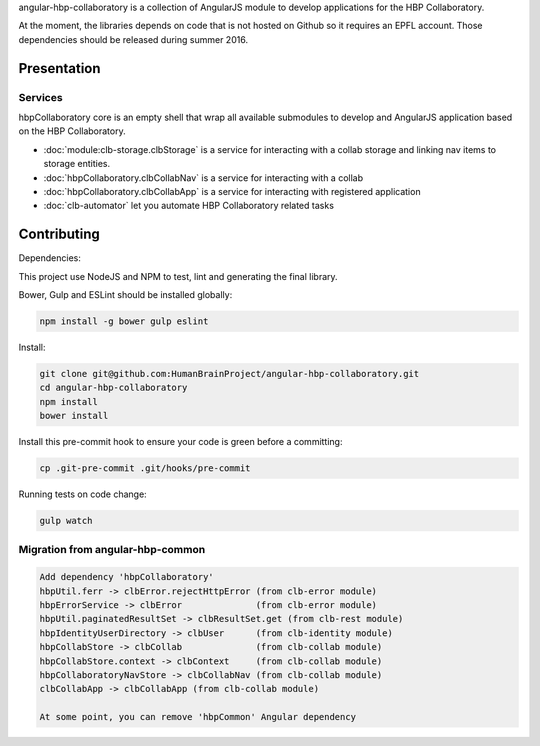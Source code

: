 angular-hbp-collaboratory is a collection of AngularJS module to
develop applications for the HBP Collaboratory.

At the moment, the libraries depends on code that is not hosted on Github so
it requires an EPFL account. Those dependencies should be released during
summer 2016.

Presentation
============


Services
--------

hbpCollaboratory core is an empty shell that wrap all available submodules
to develop and AngularJS application based on the HBP Collaboratory.

- :doc:`module:clb-storage.clbStorage` is a service for interacting
  with a collab storage and linking nav items to storage entities.
- :doc:`hbpCollaboratory.clbCollabNav` is a service for interacting
  with a collab
- :doc:`hbpCollaboratory.clbCollabApp` is a service for interacting
  with registered application
- :doc:`clb-automator` let you automate HBP Collaboratory related tasks

Contributing
============

Dependencies:

This project use NodeJS and NPM to test, lint and generating the final library.

Bower, Gulp and ESLint should be installed globally:

.. code-block:: bash

   npm install -g bower gulp eslint


Install:

.. code-block:: bash

   git clone git@github.com:HumanBrainProject/angular-hbp-collaboratory.git
   cd angular-hbp-collaboratory
   npm install
   bower install


Install this pre-commit hook to ensure your code is green before a committing:

.. code-block:: bash

   cp .git-pre-commit .git/hooks/pre-commit


Running tests on code change:

.. code-block:: bash

   gulp watch


Migration from angular-hbp-common
---------------------------------

.. code-block::

   Add dependency 'hbpCollaboratory'
   hbpUtil.ferr -> clbError.rejectHttpError (from clb-error module)
   hbpErrorService -> clbError              (from clb-error module)
   hbpUtil.paginatedResultSet -> clbResultSet.get (from clb-rest module)
   hbpIdentityUserDirectory -> clbUser      (from clb-identity module)
   hbpCollabStore -> clbCollab              (from clb-collab module)
   hbpCollabStore.context -> clbContext     (from clb-collab module)
   hbpCollaboratoryNavStore -> clbCollabNav (from clb-collab module)
   clbCollabApp -> clbCollabApp (from clb-collab module)

   At some point, you can remove 'hbpCommon' Angular dependency
